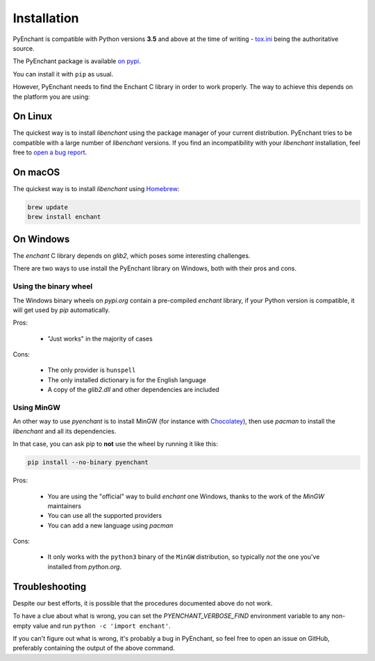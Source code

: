 Installation
=============

PyEnchant is compatible with Python versions **3.5** and above at
the time of writing - `tox.ini <https://github.com/pyenchant/pyenchant/blob/master/tox.ini>`_
being the authoritative source.

The PyEnchant package is available `on pypi <https://pypi.org/project/pyenchant>`_.

You can install it with ``pip`` as usual.

However, PyEnchant needs to find the Enchant C library in order to work properly. The way to
achieve this depends on the platform you are using:

On Linux
--------

The quickest way is to install `libenchant` using the package manager of
your current distribution. PyEnchant tries to be compatible with a large
number of `libenchant` versions. If you find an incompatibility with
your `libenchant` installation, feel free to `open a bug report
<https://github.com/pyenchant/pyenchant/issues>`_.


On macOS
--------

The quickest way is to install `libenchant` using `Homebrew <https://brew.sh/>`_:

.. code-block:: console

    brew update
    brew install enchant

On Windows
----------

The `enchant` C library depends on `glib2`, which poses some interesting challenges.

There are two ways to use install the PyEnchant library on Windows,
both with their pros and cons.

Using the binary wheel
+++++++++++++++++++++++

The Windows binary wheels on *pypi.org* contain a pre-compiled `enchant` library,
if your Python version is compatible, it will get used by `pip` automatically.

Pros:

 * "Just works" in the majority of cases

Cons:

 * The only provider is ``hunspell``
 * The only installed dictionary is for the English language
 * A copy of the `glib2.dll` and other dependencies are included

Using MinGW
+++++++++++

An other way to use `pyenchant` is to install MinGW (for instance
with `Chocolatey <https://chocolatey.org/>`_), then use  `pacman` to install
the `libenchant` and all its dependencies.

In that case, you can ask pip to **not** use the wheel by running it like this:

.. code-block:: console

   pip install --no-binary pyenchant

Pros:

 * You are using the "official" way to build `enchant` one Windows, thanks
   to the work of the `MinGW` maintainers
 * You can use all the supported providers
 * You can add a new language using `pacman`

Cons:

 * It only works with the ``python3`` binary of the ``MinGW`` distribution,
   so typically *not* the one you've installed from `python.org`.


Troubleshooting
---------------

Despite our best efforts, it is possible that the procedures documented above
do not work.

To have a clue about what is wrong, you can set the `PYENCHANT_VERBOSE_FIND` environment
variable to any non-empty value and run ``python -c 'import enchant'``.

If you can't figure out what is wrong, it's probably a bug in PyEnchant,
so feel free to open an issue on GitHub,  preferably containing the output
of the above command.
